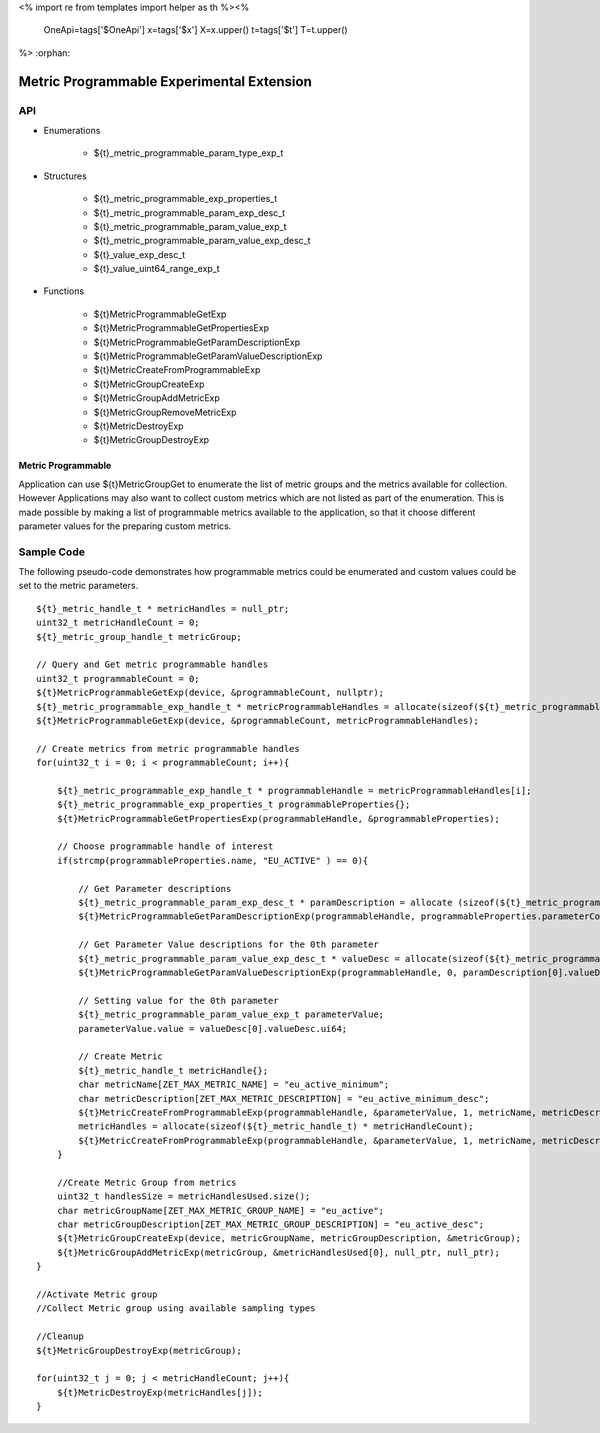 <%
import re
from templates import helper as th
%><%
    OneApi=tags['$OneApi']
    x=tags['$x']
    X=x.upper()
    t=tags['$t']
    T=t.upper()
%>
:orphan:

.. _ZET_experimental_programmable_metric:

==========================================
Metric Programmable Experimental Extension
==========================================

API
----
* Enumerations

    * ${t}_metric_programmable_param_type_exp_t

* Structures

    * ${t}_metric_programmable_exp_properties_t
    * ${t}_metric_programmable_param_exp_desc_t
    * ${t}_metric_programmable_param_value_exp_t
    * ${t}_metric_programmable_param_value_exp_desc_t
    * ${t}_value_exp_desc_t
    * ${t}_value_uint64_range_exp_t

* Functions

    * ${t}MetricProgrammableGetExp
    * ${t}MetricProgrammableGetPropertiesExp
    * ${t}MetricProgrammableGetParamDescriptionExp
    * ${t}MetricProgrammableGetParamValueDescriptionExp
    * ${t}MetricCreateFromProgrammableExp
    * ${t}MetricGroupCreateExp
    * ${t}MetricGroupAddMetricExp
    * ${t}MetricGroupRemoveMetricExp
    * ${t}MetricDestroyExp
    * ${t}MetricGroupDestroyExp

Metric Programmable
~~~~~~~~~~~~~~~~~~~

Application can use ${t}MetricGroupGet to enumerate the list of metric groups and the metrics available for collection.
However Applications may also want to collect custom metrics which are not listed as part of the enumeration.
This is made possible by making a list of programmable metrics available to the application, so that it choose different parameter values for the preparing custom metrics.

Sample Code
------------

The following pseudo-code demonstrates how programmable metrics could be enumerated and custom values could be set to the metric parameters.

.. parsed-literal::

    ${t}_metric_handle_t * metricHandles = null_ptr;
    uint32_t metricHandleCount = 0;
    ${t}_metric_group_handle_t metricGroup;

    // Query and Get metric programmable handles
    uint32_t programmableCount = 0;
    ${t}MetricProgrammableGetExp(device, &programmableCount, nullptr);
    ${t}_metric_programmable_exp_handle_t * metricProgrammableHandles = allocate(sizeof(${t}_metric_programmable_exp_handle_t) * programmableCount);
    ${t}MetricProgrammableGetExp(device, &programmableCount, metricProgrammableHandles);

    // Create metrics from metric programmable handles
    for(uint32_t i = 0; i < programmableCount; i++){

        ${t}_metric_programmable_exp_handle_t * programmableHandle = metricProgrammableHandles[i];
        ${t}_metric_programmable_exp_properties_t programmableProperties{};
        ${t}MetricProgrammableGetPropertiesExp(programmableHandle, &programmableProperties);

        // Choose programmable handle of interest
        if(strcmp(programmableProperties.name, "EU_ACTIVE" ) == 0){

            // Get Parameter descriptions
            ${t}_metric_programmable_param_exp_desc_t * paramDescription = allocate (sizeof(${t}_metric_programmable_param_exp_desc_t) * programmableProperties.parameterCount);
            ${t}MetricProgrammableGetParamDescriptionExp(programmableHandle, programmableProperties.parameterCount, paramDescription);

            // Get Parameter Value descriptions for the 0th parameter
            ${t}_metric_programmable_param_value_exp_desc_t * valueDesc = allocate(sizeof(${t}_metric_programmable_param_value_exp_desc_t) * paramDescription[0].valueDescriptionCount);
            ${t}MetricProgrammableGetParamValueDescriptionExp(programmableHandle, 0, paramDescription[0].valueDescriptionCount, valueDesc);

            // Setting value for the 0th parameter
            ${t}_metric_programmable_param_value_exp_t parameterValue;
            parameterValue.value = valueDesc[0].valueDesc.ui64;

            // Create Metric
            ${t}_metric_handle_t metricHandle{};
            char metricName[ZET_MAX_METRIC_NAME] = "eu_active_minimum";
            char metricDescription[ZET_MAX_METRIC_DESCRIPTION] = "eu_active_minimum_desc";
            ${t}MetricCreateFromProgrammableExp(programmableHandle, &parameterValue, 1, metricName, metricDescription, &metricHandleCount, null_ptr);
            metricHandles = allocate(sizeof(${t}_metric_handle_t) * metricHandleCount);
            ${t}MetricCreateFromProgrammableExp(programmableHandle, &parameterValue, 1, metricName, metricDescription, &metricHandleCount, metricHandles);
        }

        //Create Metric Group from metrics
        uint32_t handlesSize = metricHandlesUsed.size();
        char metricGroupName[ZET_MAX_METRIC_GROUP_NAME] = "eu_active";
        char metricGroupDescription[ZET_MAX_METRIC_GROUP_DESCRIPTION] = "eu_active_desc";
        ${t}MetricGroupCreateExp(device, metricGroupName, metricGroupDescription, &metricGroup);
        ${t}MetricGroupAddMetricExp(metricGroup, &metricHandlesUsed[0], null_ptr, null_ptr);
    }

    //Activate Metric group
    //Collect Metric group using available sampling types

    //Cleanup
    ${t}MetricGroupDestroyExp(metricGroup);

    for(uint32_t j = 0; j < metricHandleCount; j++){
        ${t}MetricDestroyExp(metricHandles[j]);
    }


